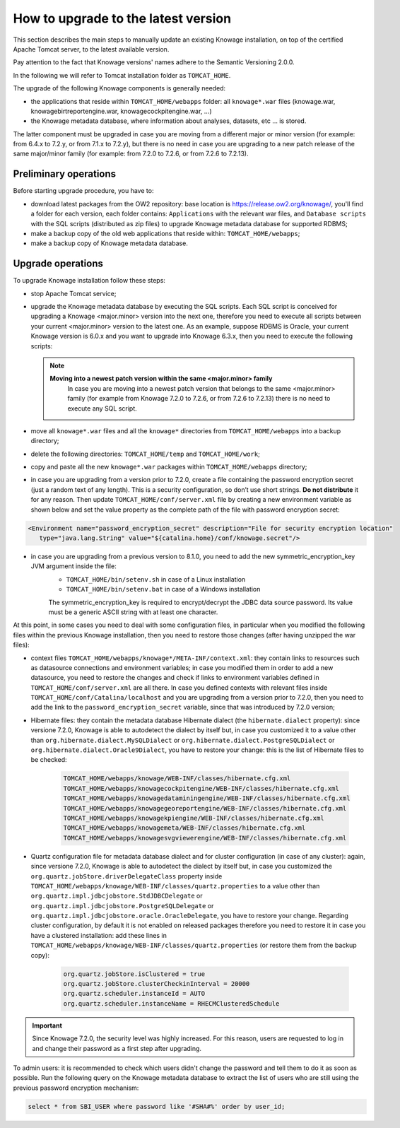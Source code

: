 How to upgrade to the latest version
=====================================

This section describes the main steps to manually update an existing Knowage installation, on top of the certified Apache Tomcat server, to the latest available version.

Pay attention to the fact that Knowage versions' names adhere to the Semantic Versioning 2.0.0.

In the following we will refer to Tomcat installation folder as ``TOMCAT_HOME``.

The upgrade of the following Knowage components is generally needed:

-  the applications that reside within ``TOMCAT_HOME/webapps`` folder: all ``knowage*.war`` files (knowage.war, knowagebirtreportengine.war, knowagecockpitengine.war, ...)

-  the Knowage metadata database, where information about analyses, datasets, etc ... is stored.

The latter component must be upgraded in case you are moving from a different major or minor version (for example: from 6.4.x to 7.2.y, or from 7.1.x to 7.2.y), but there is no need in case you are upgrading to a new patch release of the same major/minor family (for example: from 7.2.0 to 7.2.6, or from 7.2.6 to 7.2.13).

Preliminary operations
-----------------------

Before starting upgrade procedure, you have to:

-  download latest packages from the OW2 repository: base location is https://release.ow2.org/knowage/, you'll find a folder for each version, each folder contains: ``Applications`` with the relevant war files, and ``Database scripts`` with the SQL scripts (distributed as zip files) to upgrade Knowage metadata database for supported RDBMS;

-  make a backup copy of the old web applications that reside within: ``TOMCAT_HOME/webapps``;

-  make a backup copy of Knowage metadata database.


Upgrade operations
------------------

To upgrade Knowage installation follow these steps:

-  stop Apache Tomcat service;

-  upgrade the Knowage metadata database by executing the SQL scripts. Each SQL script is conceived for upgrading a Knowage <major.minor> version into the next one, therefore you need to execute all scripts between your current <major.minor> version to the latest one. As an example, suppose RDBMS is Oracle, your current Knowage version is 6.0.x and you want to upgrade into Knowage 6.3.x, then you need to execute the following scripts:

   .. code-block:: bash
    :linenos:

    ORA_upgradescript_6.0_to_6.1.sql
    ORA_upgradescript_6.1_to_6.2.sql
    ORA_upgradescript_6.2_to_6.3.sql

   .. note::
    **Moving into a newest patch version within the same <major.minor> family**
	In case you are moving into a newest patch version that belongs to the same <major.minor> family (for example from Knowage 7.2.0 to 7.2.6, or from 7.2.6 to 7.2.13) there is no need to execute any SQL script.

-  move all ``knowage*.war`` files and all the ``knowage*`` directories from ``TOMCAT_HOME/webapps`` into a backup directory;

-  delete the following directories: ``TOMCAT_HOME/temp`` and ``TOMCAT_HOME/work``;

-  copy and paste all the new ``knowage*.war`` packages within ``TOMCAT_HOME/webapps`` directory;

-  in case you are upgrading from a version prior to 7.2.0, create a file containing the password encryption secret (just a random text of any length). This is a security configuration, so don’t use short strings. **Do not distribute** it for any reason. Then update ``TOMCAT_HOME/conf/server.xml`` file by creating a new environment variable as shown below and set the value property as the complete path of the file with password encryption secret:

.. code-block:: xml

   <Environment name="password_encryption_secret" description="File for security encryption location"
      type="java.lang.String" value="${catalina.home}/conf/knowage.secret"/>


-  in case you are upgrading from a previous version to 8.1.0, you need to add the new symmetric_encryption_key JVM argument inside the file:
    - ``TOMCAT_HOME/bin/setenv.sh`` in case of a Linux installation
    - ``TOMCAT_HOME/bin/setenv.bat`` in case of a Windows installation

    The symmetric_encryption_key is required to encrypt/decrypt the JDBC data source password. Its value must be a generic ASCII string with at least one character.

At this point, in some cases you need to deal with some configuration files, in particular when you modified the following files within the previous Knowage installation, then you need to restore those changes (after having unzipped the war files):

- context files ``TOMCAT_HOME/webapps/knowage*/META-INF/context.xml``: they contain links to resources such as datasource connections and environment variables; in case you modified them in order to add a new datasource, you need to restore the changes and check if links to environment variables defined in ``TOMCAT_HOME/conf/server.xml`` are all there. In case you defined contexts with relevant files inside ``TOMCAT_HOME/conf/Catalina/localhost`` and you are upgrading from a version prior to 7.2.0, then you need to add the link to the ``password_encryption_secret`` variable, since that was introduced by 7.2.0 version;

- Hibernate files: they contain the metadata database Hibernate dialect (the ``hibernate.dialect`` property): since versione 7.2.0, Knowage is able to autodetect the dialect by itself but, in case you customized it to a value other than ``org.hibernate.dialect.MySQLDialect`` or ``org.hibernate.dialect.PostgreSQLDialect`` or ``org.hibernate.dialect.Oracle9Dialect``, you have to restore your change: this is the list of Hibernate files to be checked:

   .. code-block:: bash

    TOMCAT_HOME/webapps/knowage/WEB-INF/classes/hibernate.cfg.xml
    TOMCAT_HOME/webapps/knowagecockpitengine/WEB-INF/classes/hibernate.cfg.xml
    TOMCAT_HOME/webapps/knowagedataminingengine/WEB-INF/classes/hibernate.cfg.xml
    TOMCAT_HOME/webapps/knowagegeoreportengine/WEB-INF/classes/hibernate.cfg.xml
    TOMCAT_HOME/webapps/knowagekpiengine/WEB-INF/classes/hibernate.cfg.xml
    TOMCAT_HOME/webapps/knowagemeta/WEB-INF/classes/hibernate.cfg.xml
    TOMCAT_HOME/webapps/knowagesvgviewerengine/WEB-INF/classes/hibernate.cfg.xml

- Quartz configuration file for metadata database dialect and for cluster configuration (in case of any cluster): again, since versione 7.2.0, Knowage is able to autodetect the dialect by itself but, in case you customized the ``org.quartz.jobStore.driverDelegateClass`` property inside ``TOMCAT_HOME/webapps/knowage/WEB-INF/classes/quartz.properties`` to a value other than ``org.quartz.impl.jdbcjobstore.StdJDBCDelegate`` or  ``org.quartz.impl.jdbcjobstore.PostgreSQLDelegate`` or ``org.quartz.impl.jdbcjobstore.oracle.OracleDelegate``, you have to restore your change. Regarding cluster configuration, by default it is not enabled on released packages therefore you need to restore it in case you have a clustered installation: add these lines in ``TOMCAT_HOME/webapps/knowage/WEB-INF/classes/quartz.properties`` (or restore them from the backup copy):

   .. code-block:: jproperties

    org.quartz.jobStore.isClustered = true
    org.quartz.jobStore.clusterCheckinInterval = 20000
    org.quartz.scheduler.instanceId = AUTO
    org.quartz.scheduler.instanceName = RHECMClusteredSchedule


.. important::

	Since Knowage 7.2.0, the security level was highly increased. For this reason, users are requested to log in and change their password as a first step after upgrading.

To admin users: it is recommended to check which users didn't change the password and tell them to do it as soon as possible. Run the following query on the Knowage metadata database to extract the list of users who are still using the previous password encryption mechanism:

.. code-block:: SQL

  select * from SBI_USER where password like '#SHA#%' order by user_id;
